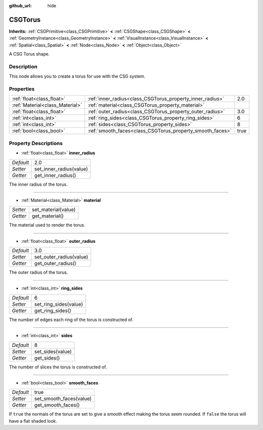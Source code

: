 :github_url: hide

.. Generated automatically by doc/tools/makerst.py in Godot's source tree.
.. DO NOT EDIT THIS FILE, but the CSGTorus.xml source instead.
.. The source is found in doc/classes or modules/<name>/doc_classes.

.. _class_CSGTorus:

CSGTorus
========

**Inherits:** :ref:`CSGPrimitive<class_CSGPrimitive>` **<** :ref:`CSGShape<class_CSGShape>` **<** :ref:`GeometryInstance<class_GeometryInstance>` **<** :ref:`VisualInstance<class_VisualInstance>` **<** :ref:`Spatial<class_Spatial>` **<** :ref:`Node<class_Node>` **<** :ref:`Object<class_Object>`

A CSG Torus shape.

Description
-----------

This node allows you to create a torus for use with the CSG system.

Properties
----------

+---------------------------------+-----------------------------------------------------------+------+
| :ref:`float<class_float>`       | :ref:`inner_radius<class_CSGTorus_property_inner_radius>` | 2.0  |
+---------------------------------+-----------------------------------------------------------+------+
| :ref:`Material<class_Material>` | :ref:`material<class_CSGTorus_property_material>`         |      |
+---------------------------------+-----------------------------------------------------------+------+
| :ref:`float<class_float>`       | :ref:`outer_radius<class_CSGTorus_property_outer_radius>` | 3.0  |
+---------------------------------+-----------------------------------------------------------+------+
| :ref:`int<class_int>`           | :ref:`ring_sides<class_CSGTorus_property_ring_sides>`     | 6    |
+---------------------------------+-----------------------------------------------------------+------+
| :ref:`int<class_int>`           | :ref:`sides<class_CSGTorus_property_sides>`               | 8    |
+---------------------------------+-----------------------------------------------------------+------+
| :ref:`bool<class_bool>`         | :ref:`smooth_faces<class_CSGTorus_property_smooth_faces>` | true |
+---------------------------------+-----------------------------------------------------------+------+

Property Descriptions
---------------------

.. _class_CSGTorus_property_inner_radius:

- :ref:`float<class_float>` **inner_radius**

+-----------+-------------------------+
| *Default* | 2.0                     |
+-----------+-------------------------+
| *Setter*  | set_inner_radius(value) |
+-----------+-------------------------+
| *Getter*  | get_inner_radius()      |
+-----------+-------------------------+

The inner radius of the torus.

----

.. _class_CSGTorus_property_material:

- :ref:`Material<class_Material>` **material**

+----------+---------------------+
| *Setter* | set_material(value) |
+----------+---------------------+
| *Getter* | get_material()      |
+----------+---------------------+

The material used to render the torus.

----

.. _class_CSGTorus_property_outer_radius:

- :ref:`float<class_float>` **outer_radius**

+-----------+-------------------------+
| *Default* | 3.0                     |
+-----------+-------------------------+
| *Setter*  | set_outer_radius(value) |
+-----------+-------------------------+
| *Getter*  | get_outer_radius()      |
+-----------+-------------------------+

The outer radius of the torus.

----

.. _class_CSGTorus_property_ring_sides:

- :ref:`int<class_int>` **ring_sides**

+-----------+-----------------------+
| *Default* | 6                     |
+-----------+-----------------------+
| *Setter*  | set_ring_sides(value) |
+-----------+-----------------------+
| *Getter*  | get_ring_sides()      |
+-----------+-----------------------+

The number of edges each ring of the torus is constructed of.

----

.. _class_CSGTorus_property_sides:

- :ref:`int<class_int>` **sides**

+-----------+------------------+
| *Default* | 8                |
+-----------+------------------+
| *Setter*  | set_sides(value) |
+-----------+------------------+
| *Getter*  | get_sides()      |
+-----------+------------------+

The number of slices the torus is constructed of.

----

.. _class_CSGTorus_property_smooth_faces:

- :ref:`bool<class_bool>` **smooth_faces**

+-----------+-------------------------+
| *Default* | true                    |
+-----------+-------------------------+
| *Setter*  | set_smooth_faces(value) |
+-----------+-------------------------+
| *Getter*  | get_smooth_faces()      |
+-----------+-------------------------+

If ``true`` the normals of the torus are set to give a smooth effect making the torus seem rounded. If ``false`` the torus will have a flat shaded look.

